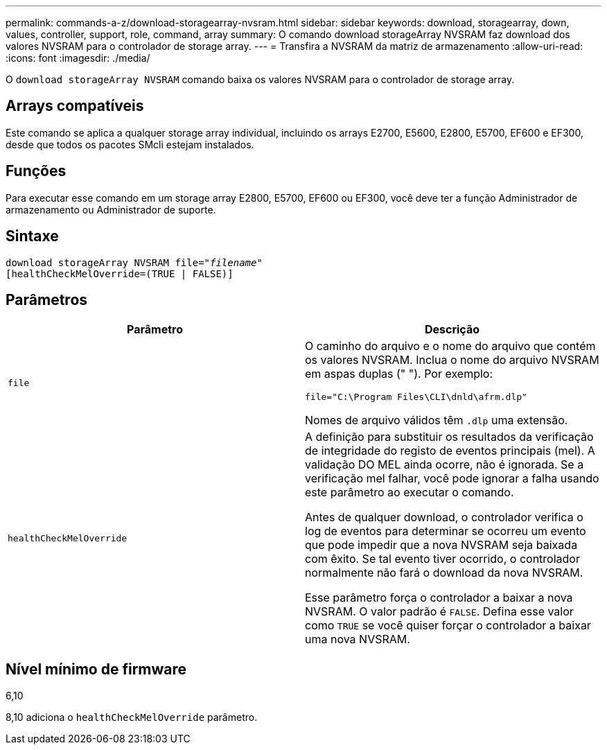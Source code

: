 ---
permalink: commands-a-z/download-storagearray-nvsram.html 
sidebar: sidebar 
keywords: download, storagearray, down, values, controller, support, role, command, array 
summary: O comando download storageArray NVSRAM faz download dos valores NVSRAM para o controlador de storage array. 
---
= Transfira a NVSRAM da matriz de armazenamento
:allow-uri-read: 
:icons: font
:imagesdir: ./media/


[role="lead"]
O `download storageArray NVSRAM` comando baixa os valores NVSRAM para o controlador de storage array.



== Arrays compatíveis

Este comando se aplica a qualquer storage array individual, incluindo os arrays E2700, E5600, E2800, E5700, EF600 e EF300, desde que todos os pacotes SMcli estejam instalados.



== Funções

Para executar esse comando em um storage array E2800, E5700, EF600 ou EF300, você deve ter a função Administrador de armazenamento ou Administrador de suporte.



== Sintaxe

[listing, subs="+macros"]
----
pass:quotes[download storageArray NVSRAM file="_filename_"]
[healthCheckMelOverride=(TRUE | FALSE)]
----


== Parâmetros

[cols="2*"]
|===
| Parâmetro | Descrição 


 a| 
`file`
 a| 
O caminho do arquivo e o nome do arquivo que contém os valores NVSRAM. Inclua o nome do arquivo NVSRAM em aspas duplas (" "). Por exemplo:

`file="C:\Program Files\CLI\dnld\afrm.dlp"`

Nomes de arquivo válidos têm `.dlp` uma extensão.



 a| 
`healthCheckMelOverride`
 a| 
A definição para substituir os resultados da verificação de integridade do registo de eventos principais (mel). A validação DO MEL ainda ocorre, não é ignorada. Se a verificação mel falhar, você pode ignorar a falha usando este parâmetro ao executar o comando.

Antes de qualquer download, o controlador verifica o log de eventos para determinar se ocorreu um evento que pode impedir que a nova NVSRAM seja baixada com êxito. Se tal evento tiver ocorrido, o controlador normalmente não fará o download da nova NVSRAM.

Esse parâmetro força o controlador a baixar a nova NVSRAM. O valor padrão é `FALSE`. Defina esse valor como `TRUE` se você quiser forçar o controlador a baixar uma nova NVSRAM.

|===


== Nível mínimo de firmware

6,10

8,10 adiciona o `healthCheckMelOverride` parâmetro.
